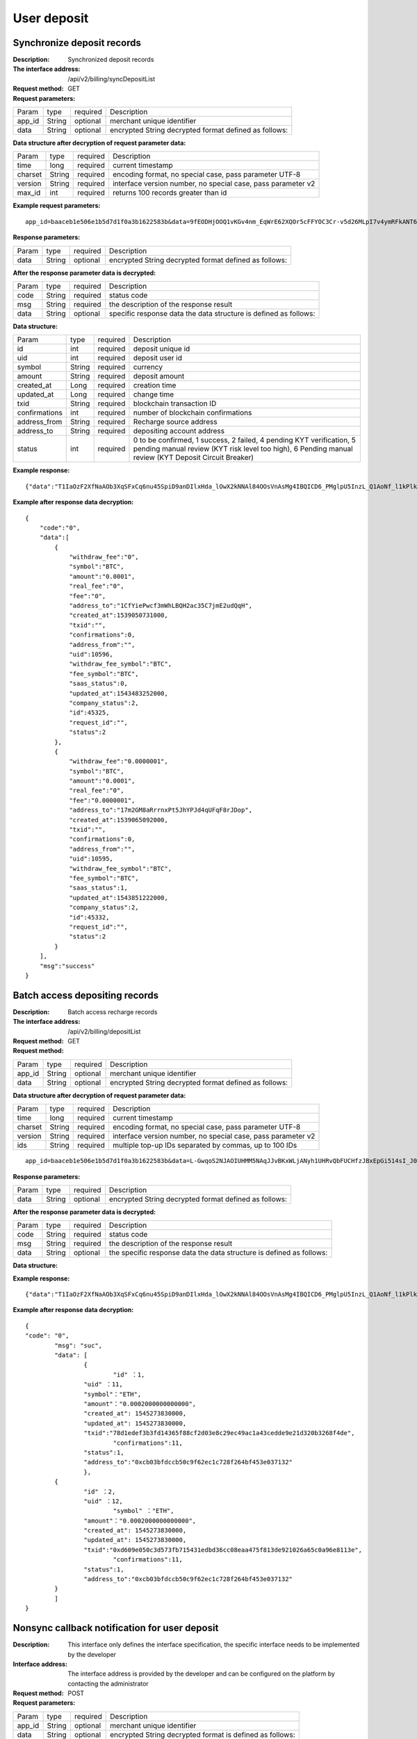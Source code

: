 User deposit
======================


Synchronize deposit records
~~~~~~~~~~~~~~~~~~~~~~~~

:Description: Synchronized deposit records
:The interface address: /api/v2/billing/syncDepositList
:Request method: GET
:Request parameters:


========= ========== ============= =======================================================
Param	  type       required      Description
app_id	  String     optional	   merchant unique identifier
data      String     optional	   encrypted String decrypted format defined as follows:
========= ========== ============= =======================================================

:Data structure after decryption of request parameter data:

========= ========== ============= =============================================================
Param	  type       required      Description
time	  long	     required	   current timestamp
charset   String     required      encoding format, no special case, pass parameter UTF-8
version   String     required      interface version number, no special case, pass parameter v2
max_id	  int	     required	   returns 100 records greater than id
========= ========== ============= =============================================================


:Example request parameters:

::

	app_id=baaceb1e506e1b5d7d1f0a3b1622583b&data=9fEODHjOOQ1vKGv4nm_EqWrE62XQOr5cFFYOC3Cr-v5d26MLpI7v4ymRFkANT64d5mjIXjkVj6qwrf4PeUbO3rTiRpKPGIQhyoZyR7QTBuv6A4CgxlVl_A2dNy_DZO_cGUNsRyyzUkf0uuuykhDtmBZg6o1oYA1OEWxZdexwjpnn8NSWB4WbPgntZKstbjpAW7xJR6HXekRf4CoEDjuKSYwhs08rk6HiB08Vx6x1KvG_0neBq7Z0hsSHxYKjrQTm9VQLeH5qsXtqPGk07RLHHY_EiT9Uh9hTC5xWx7uq70CsJ9GGIs9ZenQh-dda6gmNecgs94-qsZVUkfkSL07kTg


:Response parameters:


========= ========== ============= ========================================================
Param	  type       required      Description
data      String     optional      encrypted String decrypted format defined as follows:
========= ========== ============= ========================================================


:After the response parameter data is decrypted:

========= ========== ============= =================================================================
Param	  type       required      Description
code	  String     required	   status code
msg       String     required      the description of the response result
data      String     optional      specific response data the data structure is defined as follows:
========= ========== ============= =================================================================


:Data structure:


===================== ========== =========== =================================================
Param                 type       required    Description
id                    int        required    deposit unique id
uid                   int        required    deposit user id
symbol                String     required    currency
amount                String     required    deposit amount
created_at            Long       required    creation time
updated_at            Long       required    change time
txid                  String     required    blockchain transaction ID
confirmations         int        required    number of blockchain confirmations
address_from          String     required    Recharge source address
address_to            String     required    depositing account address
status                int        required    0 to be confirmed, 1 success, 2 failed, 4 pending KYT verification, 5 pending manual review (KYT risk level too high), 6 Pending manual review (KYT Deposit Circuit Breaker)
===================== ========== =========== =================================================



:Example response:

::

	{"data":"T1IaOzF2XfNaAOb3XqSFxCq6nu45SpiD9anDIlxHda_lOwX2kNNAl84OOsVnAsMg4IBQICD6_PMglpU5InzL_Q1AoNf_l1kPlk_fMXvmpEz25OAVJ499UYmBpH83TQclFfsxPKaFhIgeNGYgVGaS3BdT4Z0EBmfbMAz9aTa4n5z9Ns4q4b6En030GLINhC8PmaEQ5PDq5ZXZTKiKSrRNpNRi3_FR8hdIJGOLFU6t1Yb2nxqB1D-fY6eRtSHQnCCyas73kj-_kAhyW4dGss7vqKQZPmDe38qSYPrQUoDlJgK_8aCKG8fvJmoC9s3-o3InALAGp3yOawn32E1AxZtNbDQcUux6xbyAhhIOBhyN_V2LPR9yOtJQvm3XbdMxk58i-Y6oZl_YtBdfRncvhDJnAPqP3MN4sdbuC3JaC19bKikTDykXzFgD2_rHN4CO8QHUAefRAm-x9hj_sHFOwrJdL9g1H2Auzz1cES4zcp5RKHsduFnUNlvoKRNl9SUuIbDahTtBHlF1Gw9xy1my9KMB2X-u1vvnL83hvp4Rqnz0SyMfnpEnqRph43cCiyj7Ii3cf-Ai8h2i-5yIqr2qDKJoL5GqaOu6hr5atO4IZXZPzY175wZ4nNpCueBXRHoWB2foVmLu_F6xwq06XKDR9U5JYln3iol9DX2OhqM0Bs8cPqw"}

:Example after response data decryption:


::

	{
	    "code":"0",
	    "data":[
	        {
	            "withdraw_fee":"0",
	            "symbol":"BTC",
	            "amount":"0.0001",
	            "real_fee":"0",
	            "fee":"0",
	            "address_to":"1CfYiePwcf3mWhLBQH2ac35C7jmE2udQqH",
	            "created_at":1539050731000,
	            "txid":"",
	            "confirmations":0,
	            "address_from":"",
	            "uid":10596,
	            "withdraw_fee_symbol":"BTC",
	            "fee_symbol":"BTC",
	            "saas_status":0,
	            "updated_at":1543483252000,
	            "company_status":2,
	            "id":45325,
	            "request_id":"",
	            "status":2
	        },
	        {
	            "withdraw_fee":"0.0000001",
	            "symbol":"BTC",
	            "amount":"0.0001",
	            "real_fee":"0",
	            "fee":"0.0000001",
	            "address_to":"17m2GM8aRrrnxPt5JhYPJd4qUFqF8rJDop",
	            "created_at":1539065092000,
	            "txid":"",
	            "confirmations":0,
	            "address_from":"",
	            "uid":10595,
	            "withdraw_fee_symbol":"BTC",
	            "fee_symbol":"BTC",
	            "saas_status":1,
	            "updated_at":1543851222000,
	            "company_status":2,
	            "id":45332,
	            "request_id":"",
	            "status":2
	        }
	    ],
	    "msg":"success"
	}





Batch access depositing records
~~~~~~~~~~~~~~~~~~~~~~~~

:Description: Batch access recharge records
:The interface address: /api/v2/billing/depositList
:Request method: GET
:Request method:

========= ========== ============= ========================================================
Param	  type       required      Description
app_id	  String     optional	   merchant unique identifier
data      String     optional	   encrypted String decrypted format defined as follows:
========= ========== ============= ========================================================

:Data structure after decryption of request parameter data:

========= ======= ========== ================================================================
Param     type    required   Description
time      long    required   current timestamp
charset   String  required   encoding format, no special case, pass parameter UTF-8
version   String  required   interface version number, no special case, pass parameter v2
ids       String  required   multiple top-up IDs separated by commas, up to 100 IDs
========= ======= ========== ================================================================

::

	app_id=baaceb1e506e1b5d7d1f0a3b1622583b&data=L-GwqoS2NJAOIUHMM5NAqJJvBKxWLjANyh1UHRvQbFUCHfzJBxEpGi514sI_J051wO4QMK9xeZK6_f7p_CIQfVJ7kiq7FNmflHnyjPT9tGdL6h7GSnHcPFEUUyHA7hJlvt3BtPyYuaEN9s1cJ1c8DzlOLTnzRF5EiPPrw-Yq0wtBYORIjEtfOBEMChF5vxu-FIjb3Nx4usIeWEamkC5WpkjRcjPZlE7-pRnA59fgHMtA3-hvsxJYwhCKLFkq-fAPfpTf4IpgZWdmrCEfGAdExSDCoQVNEJZgZnonzy5bDsUBQIRWuJZbO5u0JYnjdBliqpOi_L6j_chbe_er2eT5_w



:Response parameters:

========= ========== ============= ====================================================================
Param	  type       required      Description
data      String     optional      encrypted String decrypted format defined as follows:
========= ========== ============= ====================================================================


:After the response parameter data is decrypted:

========= ========== ============= ======================================================================
Param	  type       required      Description
code	  String     required	   status code
msg       String     required      the description of the response result
data      String     optional      the specific response data the data structure is defined as follows:
========= ========== ============= ======================================================================


:Data structure:

=============== ========= ========== ====================================================
Param            type     required   Description
id               int      required   depositing unique id
uid              int      required   depositing user id
symbol           String   required   currency
amount           String   required   depositing amount
created_at       Long     required   create time, timestamp
updated_at       Long     required   change time, timestamp
txid             String   required   blockchain transaction ID
confirmations    int      required   number of blockchain confirmations
address_from          String     required    Recharge source address
address_to       String   required   depositing account address
status           int      required   0 to be confirmed, 1 success, 2 failed, 4 pending KYT verification, 5 pending manual review (KYT risk level too high), 6 Pending manual review (KYT Deposit Circuit Breaker)
=============== ========= ========== ====================================================


:Example response:

::

	{"data":"T1IaOzF2XfNaAOb3XqSFxCq6nu45SpiD9anDIlxHda_lOwX2kNNAl84OOsVnAsMg4IBQICD6_PMglpU5InzL_Q1AoNf_l1kPlk_fMXvmpEz25OAVJ499UYmBpH83TQclFfsxPKaFhIgeNGYgVGaS3BdT4Z0EBmfbMAz9aTa4n5z9Ns4q4b6En030GLINhC8PmaEQ5PDq5ZXZTKiKSrRNpNRi3_FR8hdIJGOLFU6t1Yb2nxqB1D-fY6eRtSHQnCCyas73kj-_kAhyW4dGss7vqKQZPmDe38qSYPrQUoDlJgK_8aCKG8fvJmoC9s3-o3InALAGp3yOawn32E1AxZtNbDQcUux6xbyAhhIOBhyN_V2LPR9yOtJQvm3XbdMxk58i-Y6oZl_YtBdfRncvhDJnAPqP3MN4sdbuC3JaC19bKikTDykXzFgD2_rHN4CO8QHUAefRAm-x9hj_sHFOwrJdL9g1H2Auzz1cES4zcp5RKHsduFnUNlvoKRNl9SUuIbDahTtBHlF1Gw9xy1my9KMB2X-u1vvnL83hvp4Rqnz0SyMfnpEnqRph43cCiyj7Ii3cf-Ai8h2i-5yIqr2qDKJoL5GqaOu6hr5atO4IZXZPzY175wZ4nNpCueBXRHoWB2foVmLu_F6xwq06XKDR9U5JYln3iol9DX2OhqM0Bs8cPqw"}

:Example after response data decryption:


::

	{
  	"code": "0",
		"msg": "suc",
		"data": [
			{
				"id" ：1,
  			"uid" ：11,
  			"symbol"："ETH",
  			"amount"："0.0002000000000000",
  			"created_at": 1545273830000,
  			"updated_at": 1545273830000,
  			"txid":"78d1edef3b3fd14365f88cf2d03e8c29ec49ac1a43cedde9e21d320b3268f4de",
				"confirmations":11,
  			"status":1,
  			"address_to":"0xcb03bfdccb50c9f62ec1c728f264bf453e037132"
			},
  		{
  			"id" ：2,
  			"uid" ：12,
				"symbol" ："ETH",
  			"amount"："0.0002000000000000",
  			"created_at": 1545273830000,
  			"updated_at": 1545273830000,
  			"txid":"0xd609e050c3d573fb715431edbd36cc08eaa475f813de921026a65c0a96e8113e",
				"confirmations":11,
  			"status":1,
  			"address_to":"0xcb03bfdccb50c9f62ec1c728f264bf453e037132"
  		}
		]
	}






Nonsync callback notification for user deposit
~~~~~~~~~~~~~~~~~~~~~~~~~~~~~~~~~~~~~

:Description: This interface only defines the interface specification, the specific interface needs to be implemented by the developer
:Interface address: The interface address is provided by the developer and can be configured on the platform by contacting the administrator
:Request method: POST
:Request parameters:


========= ========== ============= ===========================================================
Param	  type       required      Description
app_id	  String     optional	   merchant unique identifier
data      String     optional	   encrypted String decrypted format is defined as follows:
========= ========== ============= ===========================================================


:Data structure after decryption of request parameter data:

Deposit Notice：

=====================  ========= ============= =====================================================================================
Param	               type      required      Description
charset                String    required      the encoding format, no special case, pass the argument UTF-8
version                String    required      the interface version number, no special case, pass the parameter v2
side                   String    required      notification type, recharge notice: deposit, withdrawal notice: withdraw
notify_time            string    required      the notification time
id                     string    required      the depositing ID
uid                    string    required      the withdrawing user ID
symbol                 string    required      currency
amount                 string    required      the withdrawal amount
address_to             string    required      the depositing address
created_at             string    required      the creation time
updated_at             string    required      the change time
txid                   string    required      blockchain transaction ID
confirmations          string    required      the number of blockchain confirmations
status                 string    required      the depositing status 0 to be confirmed, 1 success, 2 failed, 4 pending KYT verification, 5 pending manual review (KYT risk level too high), 6 Pending manual review (KYT Deposit Circuit Breaker)
===================== ========== ============= =====================================================================================



:Example request parameters:

::

  app_id=baaceb1e506e1b5d7d1f0a3b1622583b&data=UoJC0VeVSvdOCYbkUIQxnJ2k-MINFmdfhHo1bpgK1kqcCKEZ1MtBFmvMnrZsmpQKVyNbFyBmLHzOk_T5FTxKA0VROneKR4wyK0G6HPQM6pDeSz2BPwwaw-2uiBSiPeQEwOabWl0MLyoJyj1g4VLcBgazCYeD5YPJXFOzjAEgkhfbMEcoS1to_ooISnIMeQvhj8g3I3m5k519eJ9KWOv5R3_EGMaI-yLlCB5CIVd4byjnBxDJxsRMR7yuEhIjfvsy49MgglSTrddCFu3ZHNwGlv_DzTJIMhJHRV7z4x8YQV2atP-BBgY9eozPa0JIkjBctdqigvzJs5nsbl76wL5Gv5-icGv4qtOF0w11t0oPi051Y7fiuPJ20BK6GAPEu_HroTvcWh-3vh2_U03Donv306HMvC-vXrQH18TGVqjtOlVhQW_wg4PF9fjMgNCsk3k57vzVfuRruurLv6-FD6HRvoUe4WfgSAi-jMRpuwXC8mL44r-dLDfo4wUdrjEk8tkjSZea8O066bJeVVUU3rD7qqL32Uf-3Bkcy26jsHLf-QK8oYi2xjddd2PSoHnpSIbRdDYrYLdO_zUFZudg4FBHFzQ6sSLesS_jA63xJZS1xk6EjejaSpID3r-7YXDQtM3y5O1TG3URmF5sVbWL5iekubN2jEjkQ2QdV4hz0sBdmlx8GrPUWSnbtLMV7zcxAhyodzIeWeeZCKeu1AF903YJvKZls8eKMEvd__PYSnnRtXVxNUvFFo-GL3sOtDAAhjKdLLSWCVGqDQsKSrORffejbDeHVGsmtFxPC5kvKHLbJvAW6QDzpG8hqmZLrtjxvTmcVMt1_hn9-VSi-qFW8xPorYmF5Hw1G5nZca7NK5k2Qs6xieNgw34Sps-tj38WxhXacRwlEp1Yt3Jj3BlMlxCD9VWxWO17Yvj3MmJTNgf-d22PvPV_mZrJaqjm6BSfuz9DVYVjsIuZF_eOgMaVTm31FFuFZvPF9G_lhC4CQ0Zb5KfpYx0NMJjGfBPtxZ3MsF8H


:Response parameters:

Return string: SUCCESS means SUCCESS, FAILURE means FAILURE (note that the return parameter does not need to be encrypted here)


Collect miner fees
~~~~~~~~~~~~~~~~~~~~~~~~~~~~~~~~~~~~~

:Description: The currency of account type needs to be collected after recharging. UTXO has no fees for collecting miners' fees
:The interface address: /api/v2/billing/syncMinerFeeList
:Request method: GET
:Request parameters:


========= ========== ============= =======================================================================
Param	  type       repuired      Description
app_id	  String     optional	   Merchant's unique identification
data      String     optional	   The encrypted string and the decrypted format are defined as follows:
========= ========== ============= =======================================================================


:Data structure after decryption of request parameter data:


===================== ========== ============= ===================================================================
Param	              type       repuired      Description
time                  long       repuired      Current timestamp
charset               String     repuired      Coding format, no special case, transfer parameter UTF-8
version               String     repuired      Interface version number, no special case, transfer parameter v2
max_id                int        repuired      Return the data of 100 collected miner fee records greater than ID
===================== ========== ============= ===================================================================



:Example request parameters:

::

  app_id=baaceb1e506e1b5d7d1f0a3b1622583b&data=L-GwqoS2NJAOIUHMM5NAqJJvBKxWLjANyh1UHRvQbFUCHfzJBxEpGi514sI_J051wO4QMK9xeZK6_f7p_CIQfVJ7kiq7FNmflHnyjPT9tGdL6h7GSnHcPFEUUyHA7hJlvt3BtPyYuaEN9s1cJ1c8DzlOLTnzRF5EiPPrw-Yq0wtBYORIjEtfOBEMChF5vxu-FIjb3Nx4usIeWEamkC5WpkjRcjPZlE7-pRnA59fgHMtA3-hvsxJYwhCKLFkq-fAPfpTf4IpgZWdmrCEfGAdExSDCoQVNEJZgZnonzy5bDsUBQIRWuJZbO5u0JYnjdBliqpOi_L6j_chbe_er2eT5_w


:Response parameters:

========= ========== ============= ===================================================================================
Param	  type       repuired      Description
data      String     optional      The encrypted string and the decrypted format are defined as follows
========= ========== ============= ===================================================================================


:After the response parameter data is decrypted:

========= ========== ============= ==========================================================================
Param	  type       repuired      Description
code      String     repuired	   Status code
msg       String     repuired      Response result description
data      String     optional      For specific response data, the data structure is defined as follows
========= ========== ============= ==========================================================================

:Data structure:

================== ========== ============= ===================================================
Param              type        repuired     Description
id                 int         repuired     Collect unique ID
symbol             String      repuired     currency
amount             String      repuired     Collection amount
fee                String      repuired     Collection fee
created_at         Long        repuired     Creation time
updated_at         Long        repuired     Revision time
txid               String      repuired     Blockchain transaction ID
confirmations      int         repuired     Number of blockchain confirmations
status             int         repuired     0 to be confirmed, 1 success, 2 failed, 4 pending KYT verification, 5 pending manual review (KYT risk level too high), 6 Pending manual review (KYT Deposit Circuit Breaker)
address_to         String      repuired     depositing to account address
address_from       String      repuired     depositing sending address
txid_type          String      repuired     0 chain transaction, 1 union transfer transaction
base_symbol        String      repuired     Name of main chain currency
contract_address   String      repuired     Currency contract address
email              String      repuired     email
================== ========== ============= ===================================================



:Example response:

::

                                                                                                 {“data”:”T1IaOzF2XfNaAOb3XqSFxCq6nu45SpiD9anDIlxHda_lOwX2kNNAl84OOsVnAsMg4IBQICD6_PM glpU5InzL_Q1AoNf_l1kPlk_fMXvmpEz25OAVJ499UYmBpH83TQclFfsxPKaFhIgeNGYgVGaS3BdT4Z0EBm fbMAz9aTa4n5z9Ns4q4b6En030GLINhC8PmaEQ5PDq5ZXZTKiKSrRNpNRi3_FR8hdIJGOLFU6t1Yb2nxqB1D -fY6eRtSHQnCCyas73kj-_kAhyW4dGss7vqKQZPmDe38qSYPrQUoDlJgK_8aCKG8fvJmoC9s3-o3InAL AGp3yOawn32E1AxZtNbDQcUux6xbyAhhIOBhyN_V2LPR9yOtJQvm3XbdMxk58i-Y6oZl_YtBdfRncvhDJ nAPqP3MN4sdbuC3JaC19bKikTDykXzFgD2_rHN4CO8QHUAefRAm-x9hj_sHFOwrJdL9g1H2Auzz1cES4zc p5RKHsduFnUNlvoKRNl9SUuIbDahTtBHlF1Gw9xy1my9KMB2X-u1vvnL83hvp4Rqnz0SyMfnpEnqRph43cCi yj7Ii3cf-Ai8h2i-5yIqr2qDKJoL5GqaOu6hr5atO4IZXZPzY175wZ4nNpCueBXRHoWB2foVmLu_F6xwq06 XKDR9U5JYln3iol9DX2OhqM0Bs8cPqw”}


:Example after response data decryption:

::

  { "code":"0",
    "data":[
           {
           "id":1,
            "symbol":"BTC",
            "amount":"11",
            "fee":"0.00111",
            "created_at":1539050731000,
            "updated_at":1543483252000,
            "txid":"",
            "confirmations":0,
            "status":2,
            "address_from":"",
            "address_to":"",
            "txid_type":"1",
            "base_symbol":"",
            "contract_address":"123",
            "email":""
            }
       ],
    "msg": "success"
    }
